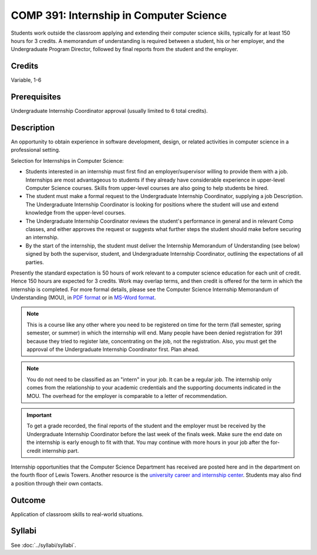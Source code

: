 .. index::
    Internship in Computer Science
    Internship
    Computer Science
    Undergraduate
    COMP 391

COMP 391: Internship in Computer Science
========================================

Students work outside the classroom applying and extending their computer science skills, typically for at least 150 hours for 3 credits.  A memorandum of understanding is required between a student, his or her employer, and the Undergraduate Program Director, followed by final reports from the student and the employer.

.. Editors Note: REWRITE THIS

Credits
--------------------

Variable, 1-6

Prerequisites
-----------------------

Undergraduate Internship Coordinator approval (usually limited to 6 total credits).

Description
--------------------

An opportunity to obtain experience in software development, design, or related activities in computer science in a professional setting.

Selection for Internships in Computer Science:

- Students interested in an internship must first find an employer/supervisor willing to provide them with a job.  Internships are most advantageous to students if they already have considerable experience in upper-level Computer Science courses.  Skills from upper-level courses are also going to help students be hired.
- The student must make a formal request to the Undergraduate Internship Coordinator, supplying a job Description. The Undergraduate Internship Coordinator is looking for positions where the student will use and extend knowledge from the upper-level courses.
- The Undergraduate Internship Coordinator reviews the student's performance in general and in relevant Comp classes, and either approves the request or suggests what further steps the student should make before securing an internship.
- By the start of the internship, the student must deliver the Internship Memorandum of Understanding (see below) signed by both the supervisor, student, and Undergraduate Internship Coordinator, outlining the expectations of all parties.

Presently the standard expectation is 50 hours of work relevant to a computer science education for each unit of credit. Hence 150 hours are expected for 3 credits. Work may overlap terms, and then credit is offered for the term in which the internship is completed. For more formal details, please see the Computer Science Internship Memorandum of Understanding (MOU), in `PDF format <https://drive.google.com/file/d/0Bz_4VraMwHUoVjFWYU1sVW9NdTA/edit?usp=sharing>`__
or in `MS-Word format <https://drive.google.com/file/d/0Bz_4VraMwHUod3dsWFA0bWc5WFU/edit?usp=sharing>`__.

.. note::
    This is a course like any other where you need to be registered on time for the term (fall semester, spring semester, or summer) in which the internship will end. Many people have been denied registration for 391 because they tried to register late, concentrating on the job, not the registration. Also, you must get the approval of the Undergraduate Internship Coordinator first. Plan ahead.

.. note::
    You do not need to be classified as an "intern" in your job. It can be a regular job. The internship only comes from the relationship to your academic credentials and the supporting documents indicated in the MOU. The overhead for the employer is comparable to a letter of recommendation.

.. important::
    To get a grade recorded, the final reports of the student and the employer must be received by the Undergraduate Internship Coordinator before the last week of the finals week. Make sure the end date on the internship is early enough to fit with that. You may continue with more hours in your job after the for-credit internship part.

Internship opportunities that the Computer Science Department has received are posted here and in the department on the fourth floor of Lewis Towers. Another resource is the `university career and internship center <http://www.luc.edu/career/>`__. Students may also find a position through their own contacts.

Outcome
-----------

Application of classroom skills to real-world situations.

Syllabi
-------------

See :doc:`../syllabi/syllabi`.

